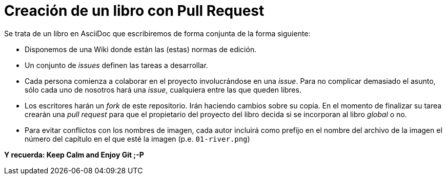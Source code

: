 = Creación de un libro con Pull Request

Se trata de un libro en AsciiDoc que escribiremos de forma conjunta de la forma siguiente:

* Disponemos de una Wiki donde están las (estas) normas de edición.
* Un conjunto de _issues_ definen las tareas a desarrollar.
* Cada persona comienza a colaborar en el proyecto involucrándose en una _issue_. Para no complicar demasiado el asunto, sólo cada uno de nosotros hará una _issue_, cualquiera entre las que queden libres.
* Los escritores harán un _fork_ de este repositorio. Irán haciendo cambios sobre su copia. En el momento de finalizar su tarea crearán una _pull request_ para que el propietario del proyecto del libro decida si se incorporan al libro _global_ o no.
* Para evitar conflictos con los nombres de imagen, cada autor incluirá como prefijo en el nombre del archivo de la imagen el número del capítulo en el que esté la imagen (p.e. `01-river.png`)

*Y recuerda: Keep Calm and Enjoy Git ;-P*